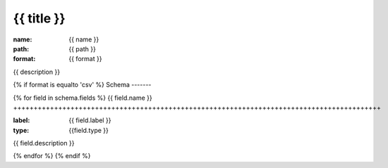 {{ title }}
================================================================================

:name: {{ name }}
:path: {{ path }}
:format: {{ format }}

{{ description }}

{% if format is equalto 'csv' %}
Schema
-------

{% for field in schema.fields %}
{{ field.name }}
++++++++++++++++++++++++++++++++++++++++++++++++++++++++++++++++++++++++++++++++++++++++++

:label: {{ field.label }}
:type: {{field.type }}

{{ field.description }}
       
{% endfor %}
{% endif %}
